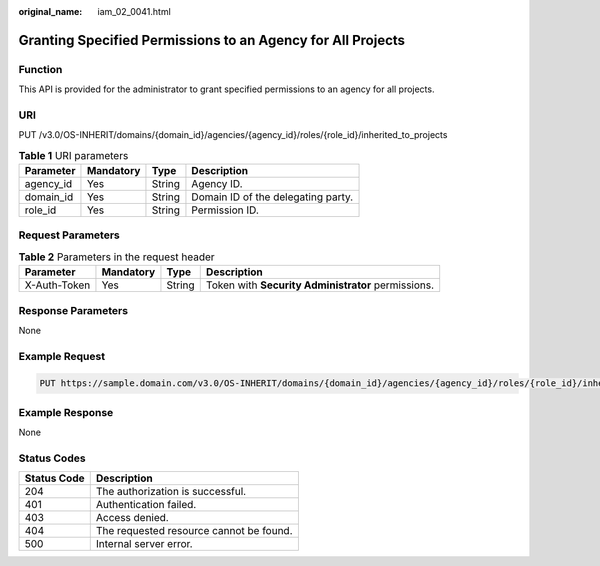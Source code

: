 :original_name: iam_02_0041.html

.. _iam_02_0041:

Granting Specified Permissions to an Agency for All Projects
============================================================

Function
--------

This API is provided for the administrator to grant specified permissions to an agency for all projects.

URI
---

PUT /v3.0/OS-INHERIT/domains/{domain_id}/agencies/{agency_id}/roles/{role_id}/inherited_to_projects

.. table:: **Table 1** URI parameters

   ========= ========= ====== ==================================
   Parameter Mandatory Type   Description
   ========= ========= ====== ==================================
   agency_id Yes       String Agency ID.
   domain_id Yes       String Domain ID of the delegating party.
   role_id   Yes       String Permission ID.
   ========= ========= ====== ==================================

Request Parameters
------------------

.. table:: **Table 2** Parameters in the request header

   +--------------+-----------+--------+----------------------------------------------------+
   | Parameter    | Mandatory | Type   | Description                                        |
   +==============+===========+========+====================================================+
   | X-Auth-Token | Yes       | String | Token with **Security Administrator** permissions. |
   +--------------+-----------+--------+----------------------------------------------------+

Response Parameters
-------------------

None

Example Request
---------------

.. code-block:: text

   PUT https://sample.domain.com/v3.0/OS-INHERIT/domains/{domain_id}/agencies/{agency_id}/roles/{role_id}/inherited_to_projects

Example Response
----------------

None

Status Codes
------------

=========== =======================================
Status Code Description
=========== =======================================
204         The authorization is successful.
401         Authentication failed.
403         Access denied.
404         The requested resource cannot be found.
500         Internal server error.
=========== =======================================
